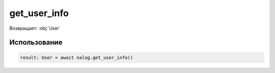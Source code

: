 #########
get_user_info
#########

Возвращает: :obj:`User`


Использование
=====

.. code-block:: python

    result: User = await nalog.get_user_info()
